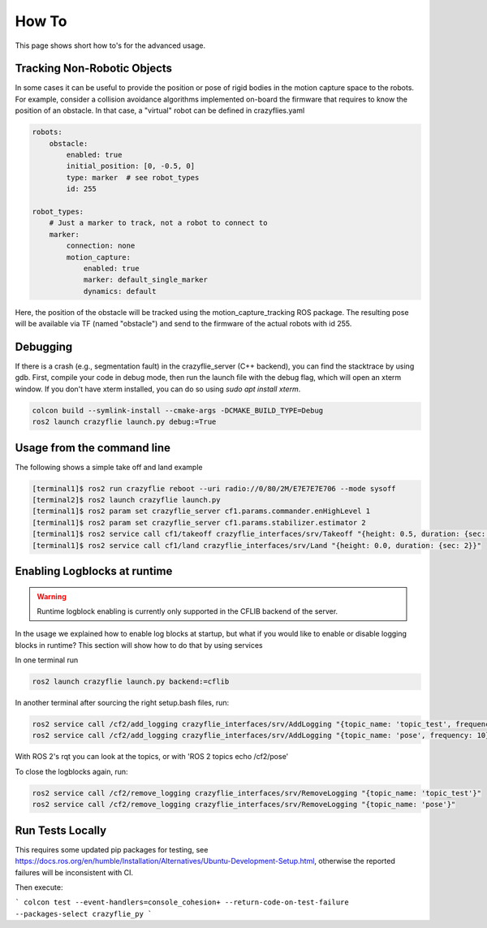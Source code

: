 .. _howtos:

How To
======

This page shows short how to's for the advanced usage.


Tracking Non-Robotic Objects
----------------------------

In some cases it can be useful to provide the position or pose of rigid bodies in the motion capture space to the robots.
For example, consider a collision avoidance algorithms implemented on-board the firmware that requires to know
the position of an obstacle. In that case, a "virtual" robot can be defined in crazyflies.yaml

.. code-block:: yaml

    robots:
        obstacle:
            enabled: true
            initial_position: [0, -0.5, 0]
            type: marker  # see robot_types
            id: 255

    robot_types:
        # Just a marker to track, not a robot to connect to
        marker:
            connection: none
            motion_capture:
                enabled: true
                marker: default_single_marker
                dynamics: default


Here, the position of the obstacle will be tracked using the motion_capture_tracking ROS package. The resulting pose will be
available via TF (named "obstacle") and send to the firmware of the actual robots with id 255.

Debugging
---------

If there is a crash (e.g., segmentation fault) in the crazyflie_server (C++ backend), you can find the stacktrace by using gdb.
First, compile your code in debug mode, then run the launch file with the debug flag, which will open an xterm window.
If you don't have xterm installed, you can do so using `sudo apt install xterm`.

.. code-block:: bash

    colcon build --symlink-install --cmake-args -DCMAKE_BUILD_TYPE=Debug
    ros2 launch crazyflie launch.py debug:=True

Usage from the command line
---------------------------

The following shows a simple take off and land example

.. code-block:: bash

    [terminal1]$ ros2 run crazyflie reboot --uri radio://0/80/2M/E7E7E7E706 --mode sysoff
    [terminal2]$ ros2 launch crazyflie launch.py
    [terminal1]$ ros2 param set crazyflie_server cf1.params.commander.enHighLevel 1
    [terminal1]$ ros2 param set crazyflie_server cf1.params.stabilizer.estimator 2
    [terminal1]$ ros2 service call cf1/takeoff crazyflie_interfaces/srv/Takeoff "{height: 0.5, duration: {sec: 2}}"
    [terminal1]$ ros2 service call cf1/land crazyflie_interfaces/srv/Land "{height: 0.0, duration: {sec: 2}}"

Enabling Logblocks at runtime
-----------------------------

.. warning::
    Runtime logblock enabling is currently only supported in the CFLIB backend of the server.

In the usage we explained how to enable log blocks at startup, but what if you would like to enable or disable logging blocks in runtime?
This section will show how to do that by using services

In one terminal run

.. code-block:: bash

    ros2 launch crazyflie launch.py backend:=cflib

In another terminal after sourcing the right setup.bash files, run:

.. code-block:: bash

    ros2 service call /cf2/add_logging crazyflie_interfaces/srv/AddLogging "{topic_name: 'topic_test', frequency: 10, vars: ['stateEstimate.x','stateEstimate.y','stateEstimate.z']}"
    ros2 service call /cf2/add_logging crazyflie_interfaces/srv/AddLogging "{topic_name: 'pose', frequency: 10}"

With ROS 2's rqt you can look at the topics, or with 'ROS 2 topics echo /cf2/pose'

To close the logblocks again, run:

.. code-block:: bash

    ros2 service call /cf2/remove_logging crazyflie_interfaces/srv/RemoveLogging "{topic_name: 'topic_test'}"
    ros2 service call /cf2/remove_logging crazyflie_interfaces/srv/RemoveLogging "{topic_name: 'pose'}"

Run Tests Locally
-----------------

This requires some updated pip packages for testing, see https://docs.ros.org/en/humble/Installation/Alternatives/Ubuntu-Development-Setup.html, otherwise the reported failures will be inconsistent with CI.

Then execute:

```
colcon test --event-handlers=console_cohesion+ --return-code-on-test-failure --packages-select crazyflie_py
```
